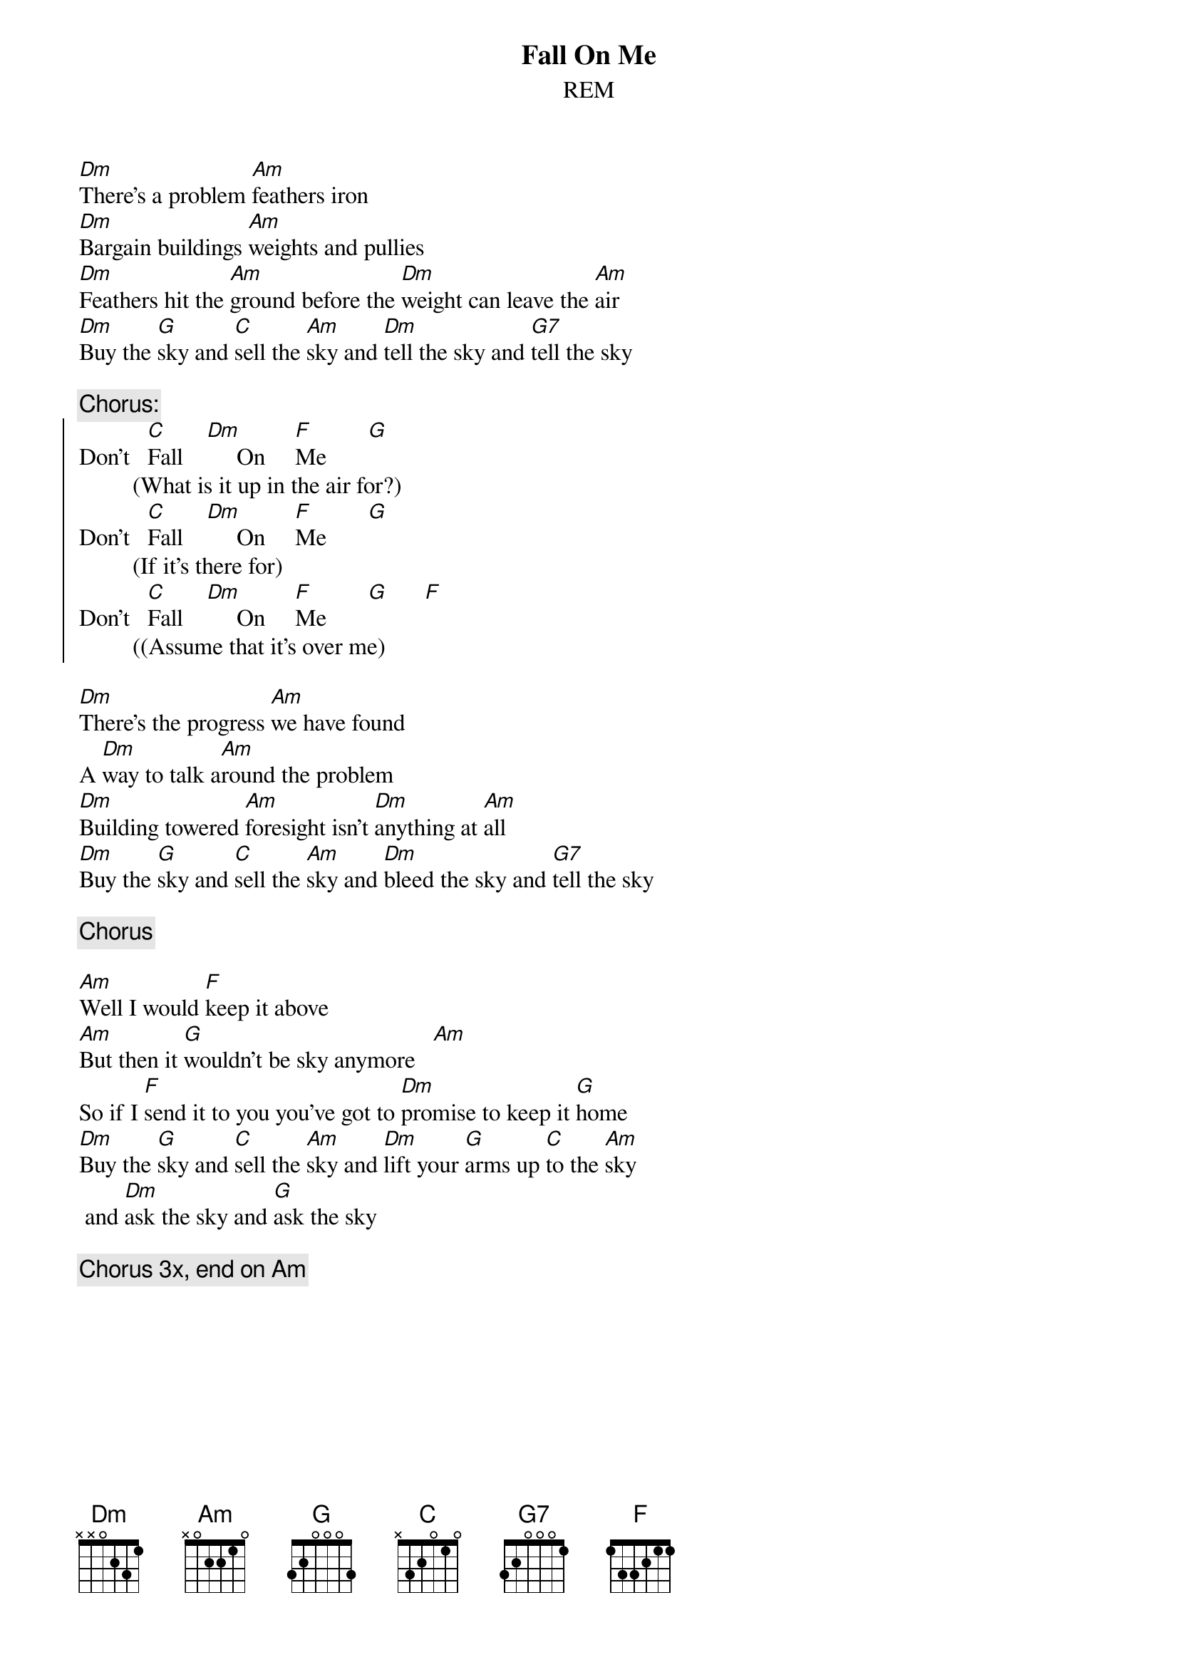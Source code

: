 {t:Fall On Me}
{st:REM}
[Dm]There's a problem [Am]feathers iron
[Dm]Bargain buildings [Am]weights and pullies
[Dm]Feathers hit the [Am]ground before the [Dm]weight can leave the [Am]air
[Dm]Buy the [G]sky and [C]sell the [Am]sky and [Dm]tell the sky and [G7]tell the sky

{C:Chorus:}
{soc}
Don't   [C]Fall    [Dm]     On     [F]Me       [G]
         (What is it up in the air for?)
Don't   [C]Fall    [Dm]     On     [F]Me       [G]
         (If it's there for)
Don't   [C]Fall    [Dm]     On     [F]Me       [G]      [F]
         ((Assume that it's over me) 
{eoc}

[Dm]There's the progress [Am]we have found
A [Dm]way to talk a[Am]round the problem
[Dm]Building towered [Am]foresight isn't [Dm]anything at [Am]all
[Dm]Buy the [G]sky and [C]sell the [Am]sky and [Dm]bleed the sky and [G7]tell the sky

{c:Chorus}

[Am]Well I would [F]keep it above
[Am]But then it [G]wouldn't be sky anymore   [Am]
So if I [F]send it to you you've got to [Dm]promise to keep it [G]home
[Dm]Buy the [G]sky and [C]sell the [Am]sky and [Dm]lift your [G]arms up [C]to the [Am]sky
 and [Dm]ask the sky and [G]ask the sky

{c:Chorus 3x, end on Am}
